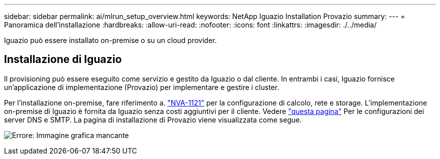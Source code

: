 ---
sidebar: sidebar 
permalink: ai/mlrun_setup_overview.html 
keywords: NetApp Iguazio Installation Provazio 
summary:  
---
= Panoramica dell'installazione
:hardbreaks:
:allow-uri-read: 
:nofooter: 
:icons: font
:linkattrs: 
:imagesdir: ./../media/


[role="lead"]
Iguazio può essere installato on-premise o su un cloud provider.



== Installazione di Iguazio

Il provisioning può essere eseguito come servizio e gestito da Iguazio o dal cliente. In entrambi i casi, Iguazio fornisce un'applicazione di implementazione (Provazio) per implementare e gestire i cluster.

Per l'installazione on-premise, fare riferimento a. https://www.netapp.com/us/media/nva-1121-design.pdf["NVA-1121"^] per la configurazione di calcolo, rete e storage. L'implementazione on-premise di Iguazio è fornita da Iguazio senza costi aggiuntivi per il cliente. Vedere https://www.iguazio.com/docs/latest-release/intro/setup/howto/["questa pagina"^] Per le configurazioni dei server DNS e SMTP. La pagina di installazione di Provazio viene visualizzata come segue.

image:mlrun_image8.png["Errore: Immagine grafica mancante"]
